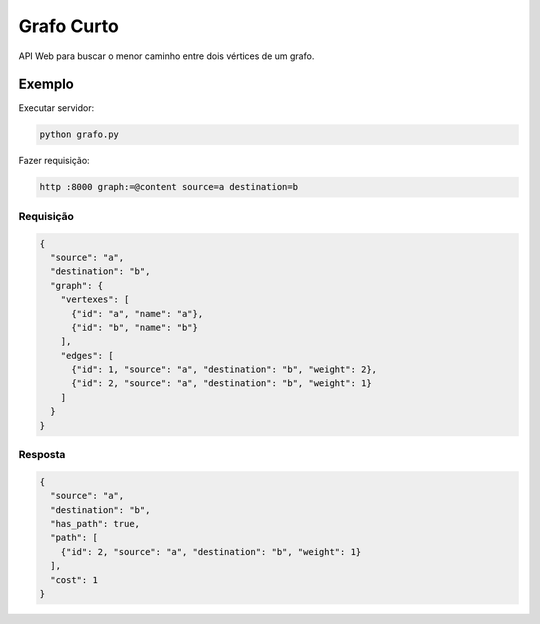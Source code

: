 ===========
Grafo Curto
===========

API Web para buscar o menor caminho entre dois vértices de um grafo.

Exemplo
=======

Executar servidor:

.. code-block:: sh

   python grafo.py

Fazer requisição:

.. code-block:: sh

   http :8000 graph:=@content source=a destination=b

Requisição
----------

.. code-block:: json

   {
     "source": "a",
     "destination": "b",
     "graph": {
       "vertexes": [
         {"id": "a", "name": "a"},
         {"id": "b", "name": "b"}
       ],
       "edges": [
         {"id": 1, "source": "a", "destination": "b", "weight": 2},
         {"id": 2, "source": "a", "destination": "b", "weight": 1}
       ]
     }
   }

Resposta
--------

.. code-block:: json

   {
     "source": "a",
     "destination": "b",
     "has_path": true,
     "path": [
       {"id": 2, "source": "a", "destination": "b", "weight": 1}
     ],
     "cost": 1
   }
